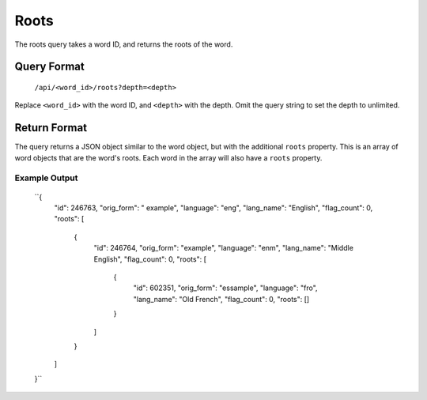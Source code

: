 
Roots
=====
The roots query takes a word ID, and returns the roots of the word.

Query Format
------------
    ``/api/<word_id>/roots?depth=<depth>``

Replace ``<word_id>`` with the word ID, and ``<depth>`` with the depth. Omit the query string to set the depth to unlimited.

Return Format
-------------
The query returns a JSON object similar to the word object, but with the additional ``roots`` property. This is an array of word objects that are the word's roots. Each word in the array will also have a ``roots`` property.

Example Output
~~~~~~~~~~~~~~

    ``{
        "id": 246763,
        "orig_form": " example",
        "language": "eng",
        "lang_name": "English",
        "flag_count": 0,
        "roots": [
            {
                "id": 246764,
                "orig_form": "example",
                "language": "enm",
                "lang_name": "Middle English",
                "flag_count": 0,
                "roots": [
                    {
                        "id": 602351,
                        "orig_form": "essample",
                        "language": "fro",
                        "lang_name": "Old French",
                        "flag_count": 0,
                        "roots": []
                    }
                ]
            }
        ]
    }``
